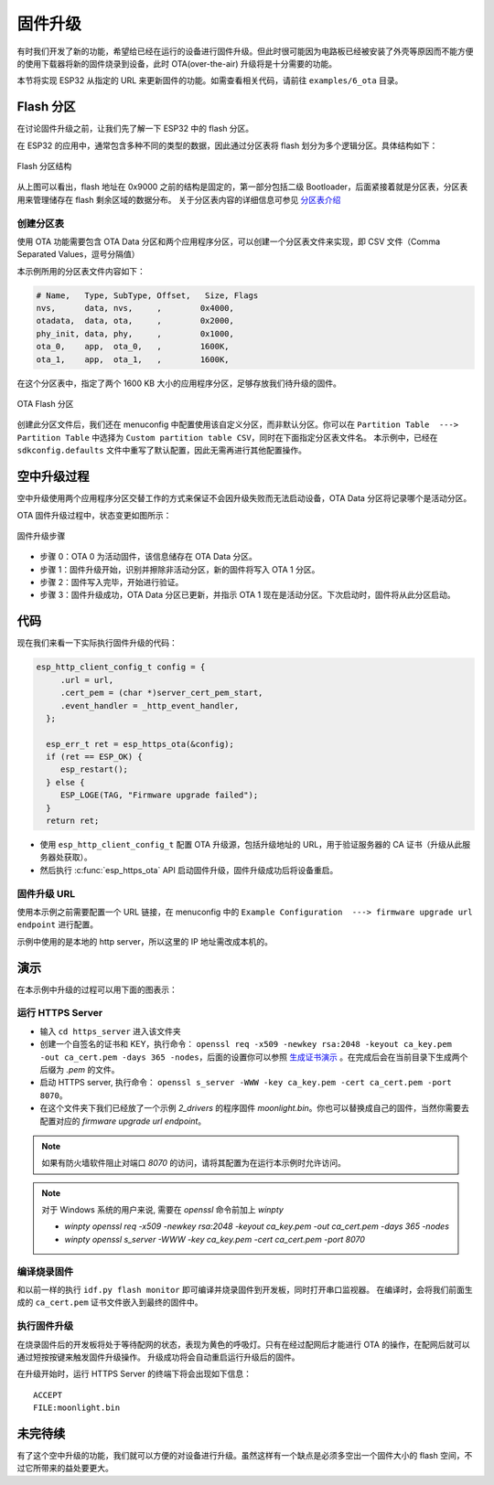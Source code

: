 固件升级
=================



有时我们开发了新的功能，希望给已经在运行的设备进行固件升级。但此时很可能因为电路板已经被安装了外壳等原因而不能方便的使用下载器将新的固件烧录到设备，此时 OTA(over-the-air) 升级将是十分需要的功能。

本节将实现 ESP32 从指定的 URL 来更新固件的功能。如需查看相关代码，请前往 ``examples/6_ota`` 目录。


Flash 分区
----------------

在讨论固件升级之前，让我们先了解一下 ESP32 中的 flash 分区。

在 ESP32 的应用中，通常包含多种不同的类型的数据，因此通过分区表将 flash 划分为多个逻辑分区。具体结构如下：

.. figure:: ../_static/flash_partitions_intro.png
   :width: 500
   :align: center

   Flash 分区结构

从上图可以看出，flash 地址在 0x9000 之前的结构是固定的，第一部分包括二级 Bootloader，后面紧接着就是分区表，分区表用来管理储存在 flash 剩余区域的数据分布。
关于分区表内容的详细信息可参见 `分区表介绍 <https://docs.espressif.com/projects/esp-idf/zh_CN/latest/esp32/api-guides/partition-tables.html>`_


创建分区表
~~~~~~~~~~~~~

使用 OTA 功能需要包含 OTA Data 分区和两个应用程序分区，可以创建一个分区表文件来实现，即 CSV 文件（Comma Separated Values，逗号分隔值）

本示例所用的分区表文件内容如下：

.. code:: text

   # Name,   Type, SubType, Offset,   Size, Flags
   nvs,      data, nvs,     ,        0x4000,
   otadata,  data, ota,     ,        0x2000,
   phy_init, data, phy,     ,        0x1000,
   ota_0,    app,  ota_0,   ,        1600K,
   ota_1,    app,  ota_1,   ,        1600K,

在这个分区表中，指定了两个 1600 KB 大小的应用程序分区，足够存放我们待升级的固件。

.. figure:: ../_static/flash_partitions_upgrade.png
   :width: 300
   :align: center

   OTA Flash 分区

创建此分区文件后，我们还在 menuconfig 中配置使用该自定义分区，而非默认分区。你可以在 ``Partition Table  ---> Partition Table`` 中选择为 ``Custom partition table CSV``，同时在下面指定分区表文件名。
本示例中，已经在 ``sdkconfig.defaults`` 文件中重写了默认配置，因此无需再进行其他配置操作。


空中升级过程
----------------

空中升级使用两个应用程序分区交替工作的方式来保证不会因升级失败而无法启动设备，OTA Data 分区将记录哪个是活动分区。

OTA 固件升级过程中，状态变更如图所示：

.. figure:: ../_static/upgrade_flow.png
   :width: 700
   :align: center

   固件升级步骤

-  步骤 0：OTA 0 为活动固件，该信息储存在 OTA Data 分区。

-  步骤 1：固件升级开始，识别并擦除非活动分区，新的固件将写入 OTA 1 分区。

-  步骤 2：固件写入完毕，开始进行验证。

-  步骤 3：固件升级成功，OTA Data 分区已更新，并指示 OTA 1 现在是活动分区。下次启动时，固件将从此分区启动。 


代码
--------

现在我们来看一下实际执行固件升级的代码：

.. code-block:: c

    esp_http_client_config_t config = {
         .url = url,
         .cert_pem = (char *)server_cert_pem_start,
         .event_handler = _http_event_handler,
      };

      esp_err_t ret = esp_https_ota(&config);
      if (ret == ESP_OK) {
         esp_restart();
      } else {
         ESP_LOGE(TAG, "Firmware upgrade failed");
      }
      return ret;

-  使用 ``esp_http_client_config_t`` 配置 OTA 升级源，包括升级地址的 URL，用于验证服务器的 CA 证书（升级从此服务器处获取）。 

-  然后执行 :c:func:`esp_https_ota` API 启动固件升级，固件升级成功后将设备重启。


固件升级 URL
~~~~~~~~~~~~~~
使用本示例之前需要配置一个 URL 链接，在 menuconfig 中的 ``Example Configuration  ---> firmware upgrade url endpoint`` 进行配置。

示例中使用的是本地的 http server，所以这里的 IP 地址需改成本机的。


演示
----------

在本示例中升级的过程可以用下面的图表示：

.. figure:: ../_static/ota_workflow.png
   :width: 700
   :align: center


运行 HTTPS Server
~~~~~~~~~~~~~~~~~~~~~

- 输入 ``cd https_server`` 进入该文件夹

- 创建一个自签名的证书和 KEY，执行命令： ``openssl req -x509 -newkey rsa:2048 -keyout ca_key.pem -out ca_cert.pem -days 365 -nodes``，后面的设置你可以参照 `生成证书演示 <https://dl.espressif.com/dl/esp-idf/docs/_static/ota_self_signature.gif>`_ 。在完成后会在当前目录下生成两个后缀为 `.pem` 的文件。

- 启动 HTTPS server, 执行命令： ``openssl s_server -WWW -key ca_key.pem -cert ca_cert.pem -port 8070``。

- 在这个文件夹下我们已经放了一个示例 `2_drivers` 的程序固件 `moonlight.bin`。你也可以替换成自己的固件，当然你需要去配置对应的 `firmware upgrade url endpoint`。

.. note:: 

   如果有防火墙软件阻止对端口 *8070* 的访问，请将其配置为在运行本示例时允许访问。


.. note:: 

   对于 Windows 系统的用户来说, 需要在 `openssl` 命令前加上 `winpty`

   - `winpty openssl req -x509 -newkey rsa:2048 -keyout ca_key.pem -out ca_cert.pem -days 365 -nodes`
   - `winpty openssl s_server -WWW -key ca_key.pem -cert ca_cert.pem -port 8070`

编译烧录固件
~~~~~~~~~~~~

和以前一样的执行 ``idf.py flash monitor`` 即可编译并烧录固件到开发板，同时打开串口监视器。
在编译时，会将我们前面生成的 ``ca_cert.pem`` 证书文件嵌入到最终的固件中。

执行固件升级
~~~~~~~~~~~~

在烧录固件后的开发板将处于等待配网的状态，表现为黄色的呼吸灯。只有在经过配网后才能进行 OTA 的操作，在配网后就可以通过短按按键来触发固件升级操作。
升级成功将会自动重启运行升级后的固件。

在升级开始时，运行 HTTPS Server 的终端下将会出现如下信息：

::

    ACCEPT
    FILE:moonlight.bin


未完待续
------------

有了这个空中升级的功能，我们就可以方便的对设备进行升级。虽然这样有一个缺点是必须多空出一个固件大小的 flash 空间，不过它所带来的益处要更大。

